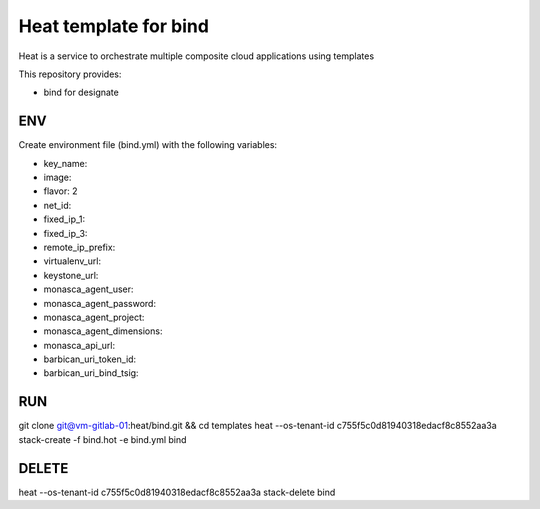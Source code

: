 Heat template for bind
======================

Heat is a service to orchestrate multiple composite cloud applications using
templates

This repository provides:

* bind for designate

ENV
---
Create environment file (bind.yml) with the following variables:

* key_name:
* image:
* flavor: 2
* net_id:
* fixed_ip_1:
* fixed_ip_3:
* remote_ip_prefix:
* virtualenv_url:
* keystone_url:
* monasca_agent_user:
* monasca_agent_password:
* monasca_agent_project:
* monasca_agent_dimensions:
* monasca_api_url:
* barbican_uri_token_id:
* barbican_uri_bind_tsig:

RUN
---
git clone git@vm-gitlab-01:heat/bind.git && cd templates
heat --os-tenant-id c755f5c0d81940318edacf8c8552aa3a stack-create -f bind.hot -e bind.yml bind

DELETE
------
heat --os-tenant-id c755f5c0d81940318edacf8c8552aa3a stack-delete bind
